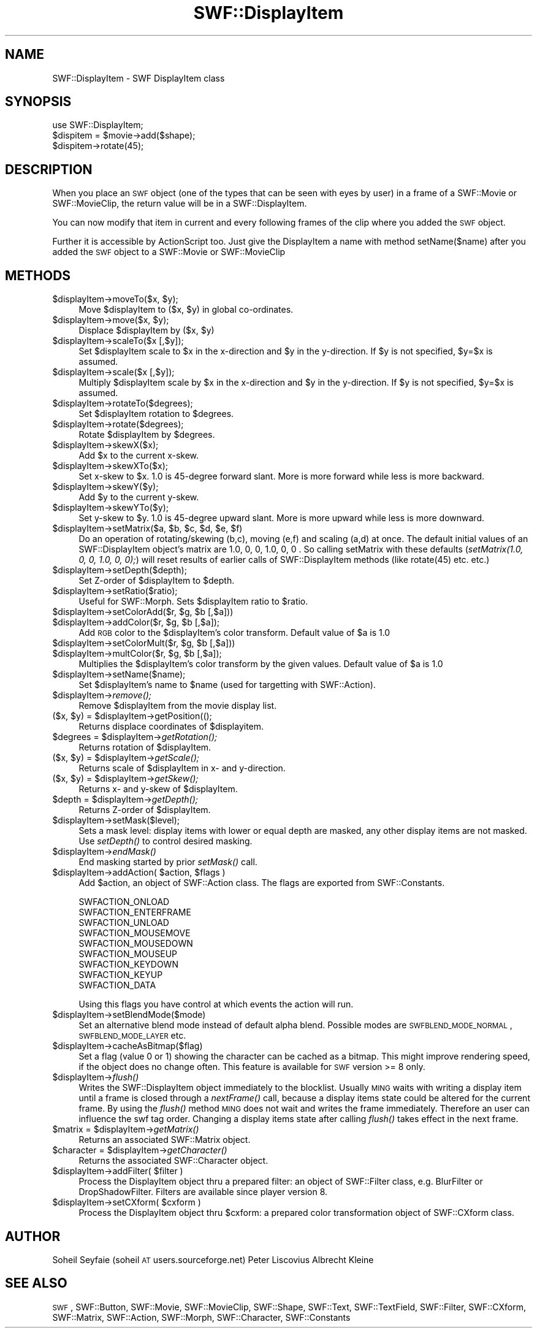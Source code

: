 .\" Automatically generated by Pod::Man 2.16 (Pod::Simple 3.05)
.\"
.\" Standard preamble:
.\" ========================================================================
.de Sh \" Subsection heading
.br
.if t .Sp
.ne 5
.PP
\fB\\$1\fR
.PP
..
.de Sp \" Vertical space (when we can't use .PP)
.if t .sp .5v
.if n .sp
..
.de Vb \" Begin verbatim text
.ft CW
.nf
.ne \\$1
..
.de Ve \" End verbatim text
.ft R
.fi
..
.\" Set up some character translations and predefined strings.  \*(-- will
.\" give an unbreakable dash, \*(PI will give pi, \*(L" will give a left
.\" double quote, and \*(R" will give a right double quote.  \*(C+ will
.\" give a nicer C++.  Capital omega is used to do unbreakable dashes and
.\" therefore won't be available.  \*(C` and \*(C' expand to `' in nroff,
.\" nothing in troff, for use with C<>.
.tr \(*W-
.ds C+ C\v'-.1v'\h'-1p'\s-2+\h'-1p'+\s0\v'.1v'\h'-1p'
.ie n \{\
.    ds -- \(*W-
.    ds PI pi
.    if (\n(.H=4u)&(1m=24u) .ds -- \(*W\h'-12u'\(*W\h'-12u'-\" diablo 10 pitch
.    if (\n(.H=4u)&(1m=20u) .ds -- \(*W\h'-12u'\(*W\h'-8u'-\"  diablo 12 pitch
.    ds L" ""
.    ds R" ""
.    ds C` ""
.    ds C' ""
'br\}
.el\{\
.    ds -- \|\(em\|
.    ds PI \(*p
.    ds L" ``
.    ds R" ''
'br\}
.\"
.\" Escape single quotes in literal strings from groff's Unicode transform.
.ie \n(.g .ds Aq \(aq
.el       .ds Aq '
.\"
.\" If the F register is turned on, we'll generate index entries on stderr for
.\" titles (.TH), headers (.SH), subsections (.Sh), items (.Ip), and index
.\" entries marked with X<> in POD.  Of course, you'll have to process the
.\" output yourself in some meaningful fashion.
.ie \nF \{\
.    de IX
.    tm Index:\\$1\t\\n%\t"\\$2"
..
.    nr % 0
.    rr F
.\}
.el \{\
.    de IX
..
.\}
.\"
.\" Accent mark definitions (@(#)ms.acc 1.5 88/02/08 SMI; from UCB 4.2).
.\" Fear.  Run.  Save yourself.  No user-serviceable parts.
.    \" fudge factors for nroff and troff
.if n \{\
.    ds #H 0
.    ds #V .8m
.    ds #F .3m
.    ds #[ \f1
.    ds #] \fP
.\}
.if t \{\
.    ds #H ((1u-(\\\\n(.fu%2u))*.13m)
.    ds #V .6m
.    ds #F 0
.    ds #[ \&
.    ds #] \&
.\}
.    \" simple accents for nroff and troff
.if n \{\
.    ds ' \&
.    ds ` \&
.    ds ^ \&
.    ds , \&
.    ds ~ ~
.    ds /
.\}
.if t \{\
.    ds ' \\k:\h'-(\\n(.wu*8/10-\*(#H)'\'\h"|\\n:u"
.    ds ` \\k:\h'-(\\n(.wu*8/10-\*(#H)'\`\h'|\\n:u'
.    ds ^ \\k:\h'-(\\n(.wu*10/11-\*(#H)'^\h'|\\n:u'
.    ds , \\k:\h'-(\\n(.wu*8/10)',\h'|\\n:u'
.    ds ~ \\k:\h'-(\\n(.wu-\*(#H-.1m)'~\h'|\\n:u'
.    ds / \\k:\h'-(\\n(.wu*8/10-\*(#H)'\z\(sl\h'|\\n:u'
.\}
.    \" troff and (daisy-wheel) nroff accents
.ds : \\k:\h'-(\\n(.wu*8/10-\*(#H+.1m+\*(#F)'\v'-\*(#V'\z.\h'.2m+\*(#F'.\h'|\\n:u'\v'\*(#V'
.ds 8 \h'\*(#H'\(*b\h'-\*(#H'
.ds o \\k:\h'-(\\n(.wu+\w'\(de'u-\*(#H)/2u'\v'-.3n'\*(#[\z\(de\v'.3n'\h'|\\n:u'\*(#]
.ds d- \h'\*(#H'\(pd\h'-\w'~'u'\v'-.25m'\f2\(hy\fP\v'.25m'\h'-\*(#H'
.ds D- D\\k:\h'-\w'D'u'\v'-.11m'\z\(hy\v'.11m'\h'|\\n:u'
.ds th \*(#[\v'.3m'\s+1I\s-1\v'-.3m'\h'-(\w'I'u*2/3)'\s-1o\s+1\*(#]
.ds Th \*(#[\s+2I\s-2\h'-\w'I'u*3/5'\v'-.3m'o\v'.3m'\*(#]
.ds ae a\h'-(\w'a'u*4/10)'e
.ds Ae A\h'-(\w'A'u*4/10)'E
.    \" corrections for vroff
.if v .ds ~ \\k:\h'-(\\n(.wu*9/10-\*(#H)'\s-2\u~\d\s+2\h'|\\n:u'
.if v .ds ^ \\k:\h'-(\\n(.wu*10/11-\*(#H)'\v'-.4m'^\v'.4m'\h'|\\n:u'
.    \" for low resolution devices (crt and lpr)
.if \n(.H>23 .if \n(.V>19 \
\{\
.    ds : e
.    ds 8 ss
.    ds o a
.    ds d- d\h'-1'\(ga
.    ds D- D\h'-1'\(hy
.    ds th \o'bp'
.    ds Th \o'LP'
.    ds ae ae
.    ds Ae AE
.\}
.rm #[ #] #H #V #F C
.\" ========================================================================
.\"
.IX Title "SWF::DisplayItem 3"
.TH SWF::DisplayItem 3 "2009-02-16" "perl v5.10.0" "User Contributed Perl Documentation"
.\" For nroff, turn off justification.  Always turn off hyphenation; it makes
.\" way too many mistakes in technical documents.
.if n .ad l
.nh
.SH "NAME"
SWF::DisplayItem \- SWF DisplayItem class
.SH "SYNOPSIS"
.IX Header "SYNOPSIS"
.Vb 3
\&        use SWF::DisplayItem;
\&        $dispitem = $movie\->add($shape);
\&        $dispitem\->rotate(45);
.Ve
.SH "DESCRIPTION"
.IX Header "DESCRIPTION"
When you place an \s-1SWF\s0 object (one of the types that can be seen with eyes by user) 
in a frame of a SWF::Movie or SWF::MovieClip, the return value will be
in a SWF::DisplayItem.
.PP
You can now modify that item in current and every following frames of the clip where you added the \s-1SWF\s0 object.
.PP
Further it is accessible by ActionScript too. 
Just give the DisplayItem a name with method setName($name) after you added the \s-1SWF\s0 object to a SWF::Movie or SWF::MovieClip
.SH "METHODS"
.IX Header "METHODS"
.ie n .IP "$displayItem\fR\->moveTo($x, \f(CW$y);" 4
.el .IP "\f(CW$displayItem\fR\->moveTo($x, \f(CW$y\fR);" 4
.IX Item "$displayItem->moveTo($x, $y);"
Move \f(CW$displayItem\fR to ($x, \f(CW$y\fR) in global co-ordinates.
.ie n .IP "$displayItem\fR\->move($x, \f(CW$y);" 4
.el .IP "\f(CW$displayItem\fR\->move($x, \f(CW$y\fR);" 4
.IX Item "$displayItem->move($x, $y);"
Displace \f(CW$displayItem\fR by ($x, \f(CW$y\fR)
.ie n .IP "$displayItem\->scaleTo($x [,$y]);" 4
.el .IP "\f(CW$displayItem\fR\->scaleTo($x [,$y]);" 4
.IX Item "$displayItem->scaleTo($x [,$y]);"
Set \f(CW$displayItem\fR scale to \f(CW$x\fR in the x\-direction and \f(CW$y\fR in the y\-direction. If \f(CW$y\fR is not specified, \f(CW$y\fR=$x is assumed.
.ie n .IP "$displayItem\->scale($x [,$y]);" 4
.el .IP "\f(CW$displayItem\fR\->scale($x [,$y]);" 4
.IX Item "$displayItem->scale($x [,$y]);"
Multiply \f(CW$displayItem\fR scale by \f(CW$x\fR in the x\-direction and \f(CW$y\fR in the y\-direction. If \f(CW$y\fR is not specified, \f(CW$y\fR=$x is assumed.
.ie n .IP "$displayItem\->rotateTo($degrees);" 4
.el .IP "\f(CW$displayItem\fR\->rotateTo($degrees);" 4
.IX Item "$displayItem->rotateTo($degrees);"
Set \f(CW$displayItem\fR rotation to \f(CW$degrees\fR.
.ie n .IP "$displayItem\->rotate($degrees);" 4
.el .IP "\f(CW$displayItem\fR\->rotate($degrees);" 4
.IX Item "$displayItem->rotate($degrees);"
Rotate \f(CW$displayItem\fR by \f(CW$degrees\fR.
.ie n .IP "$displayItem\->skewX($x);" 4
.el .IP "\f(CW$displayItem\fR\->skewX($x);" 4
.IX Item "$displayItem->skewX($x);"
Add \f(CW$x\fR to the current x\-skew.
.ie n .IP "$displayItem\->skewXTo($x);" 4
.el .IP "\f(CW$displayItem\fR\->skewXTo($x);" 4
.IX Item "$displayItem->skewXTo($x);"
Set x\-skew to \f(CW$x\fR. 1.0 is 45\-degree forward slant. More is more forward while less is more backward.
.ie n .IP "$displayItem\->skewY($y);" 4
.el .IP "\f(CW$displayItem\fR\->skewY($y);" 4
.IX Item "$displayItem->skewY($y);"
Add \f(CW$y\fR to the current y\-skew.
.ie n .IP "$displayItem\->skewYTo($y);" 4
.el .IP "\f(CW$displayItem\fR\->skewYTo($y);" 4
.IX Item "$displayItem->skewYTo($y);"
Set y\-skew to \f(CW$y\fR. 1.0 is 45\-degree upward slant. More is more upward while less is more downward.
.ie n .IP "$displayItem\fR\->setMatrix($a, \f(CW$b\fR, \f(CW$c\fR, \f(CW$d\fR, \f(CW$e\fR, \f(CW$f)" 4
.el .IP "\f(CW$displayItem\fR\->setMatrix($a, \f(CW$b\fR, \f(CW$c\fR, \f(CW$d\fR, \f(CW$e\fR, \f(CW$f\fR)" 4
.IX Item "$displayItem->setMatrix($a, $b, $c, $d, $e, $f)"
Do an operation of rotating/skewing (b,c), moving (e,f) and scaling (a,d) at once.
The default initial values of an SWF::DisplayItem object's matrix are 1.0, 0, 0, 1.0, 0, 0 . 
So calling setMatrix with these defaults (\fIsetMatrix(1.0, 0, 0, 1.0, 0, 0);\fR)
will reset results of earlier calls of SWF::DisplayItem methods (like rotate(45) etc. etc.)
.ie n .IP "$displayItem\->setDepth($depth);" 4
.el .IP "\f(CW$displayItem\fR\->setDepth($depth);" 4
.IX Item "$displayItem->setDepth($depth);"
Set Z\-order of \f(CW$displayItem\fR to \f(CW$depth\fR.
.ie n .IP "$displayItem\->setRatio($ratio);" 4
.el .IP "\f(CW$displayItem\fR\->setRatio($ratio);" 4
.IX Item "$displayItem->setRatio($ratio);"
Useful for SWF::Morph. Sets \f(CW$displayItem\fR ratio to \f(CW$ratio\fR.
.ie n .IP "$displayItem\fR\->setColorAdd($r, \f(CW$g\fR, \f(CW$b [,$a]))" 4
.el .IP "\f(CW$displayItem\fR\->setColorAdd($r, \f(CW$g\fR, \f(CW$b\fR [,$a]))" 4
.IX Item "$displayItem->setColorAdd($r, $g, $b [,$a]))"
.PD 0
.ie n .IP "$displayItem\fR\->addColor($r, \f(CW$g\fR, \f(CW$b [,$a]);" 4
.el .IP "\f(CW$displayItem\fR\->addColor($r, \f(CW$g\fR, \f(CW$b\fR [,$a]);" 4
.IX Item "$displayItem->addColor($r, $g, $b [,$a]);"
.PD
Add \s-1RGB\s0 color to the \f(CW$displayItem\fR's color transform. Default value of \f(CW$a\fR is 1.0
.ie n .IP "$displayItem\fR\->setColorMult($r, \f(CW$g\fR, \f(CW$b [,$a]))" 4
.el .IP "\f(CW$displayItem\fR\->setColorMult($r, \f(CW$g\fR, \f(CW$b\fR [,$a]))" 4
.IX Item "$displayItem->setColorMult($r, $g, $b [,$a]))"
.PD 0
.ie n .IP "$displayItem\fR\->multColor($r, \f(CW$g\fR, \f(CW$b [,$a]);" 4
.el .IP "\f(CW$displayItem\fR\->multColor($r, \f(CW$g\fR, \f(CW$b\fR [,$a]);" 4
.IX Item "$displayItem->multColor($r, $g, $b [,$a]);"
.PD
Multiplies the \f(CW$displayItem\fR's color transform by the given values. Default value of \f(CW$a\fR is 1.0
.ie n .IP "$displayItem\->setName($name);" 4
.el .IP "\f(CW$displayItem\fR\->setName($name);" 4
.IX Item "$displayItem->setName($name);"
Set \f(CW$displayItem\fR's name to \f(CW$name\fR (used for targetting with SWF::Action).
.ie n .IP "$displayItem\fR\->\fIremove();" 4
.el .IP "\f(CW$displayItem\fR\->\fIremove()\fR;" 4
.IX Item "$displayItem->remove();"
Remove \f(CW$displayItem\fR from the movie display list.
.ie n .IP "($x, $y\fR) = \f(CW$displayItem\->getPosition(();" 4
.el .IP "($x, \f(CW$y\fR) = \f(CW$displayItem\fR\->getPosition(();" 4
.IX Item "($x, $y) = $displayItem->getPosition(();"
Returns displace coordinates of \f(CW$displayitem\fR.
.ie n .IP "$degrees\fR = \f(CW$displayItem\fR\->\fIgetRotation();" 4
.el .IP "\f(CW$degrees\fR = \f(CW$displayItem\fR\->\fIgetRotation()\fR;" 4
.IX Item "$degrees = $displayItem->getRotation();"
Returns rotation of \f(CW$displayItem\fR.
.ie n .IP "($x, $y\fR) = \f(CW$displayItem\fR\->\fIgetScale();" 4
.el .IP "($x, \f(CW$y\fR) = \f(CW$displayItem\fR\->\fIgetScale()\fR;" 4
.IX Item "($x, $y) = $displayItem->getScale();"
Returns scale of \f(CW$displayItem\fR in x\- and y\-direction.
.ie n .IP "($x, $y\fR) = \f(CW$displayItem\fR\->\fIgetSkew();" 4
.el .IP "($x, \f(CW$y\fR) = \f(CW$displayItem\fR\->\fIgetSkew()\fR;" 4
.IX Item "($x, $y) = $displayItem->getSkew();"
Returns x\- and y\-skew of \f(CW$displayItem\fR.
.ie n .IP "$depth\fR = \f(CW$displayItem\fR\->\fIgetDepth();" 4
.el .IP "\f(CW$depth\fR = \f(CW$displayItem\fR\->\fIgetDepth()\fR;" 4
.IX Item "$depth = $displayItem->getDepth();"
Returns Z\-order of \f(CW$displayItem\fR.
.ie n .IP "$displayItem\->setMask($level);" 4
.el .IP "\f(CW$displayItem\fR\->setMask($level);" 4
.IX Item "$displayItem->setMask($level);"
Sets a mask level: display items with lower or equal depth are masked, 
any other display items are not masked. 
Use \fIsetDepth()\fR to control desired masking.
.ie n .IP "$displayItem\fR\->\fIendMask()" 4
.el .IP "\f(CW$displayItem\fR\->\fIendMask()\fR" 4
.IX Item "$displayItem->endMask()"
End masking started by prior \fIsetMask()\fR call.
.ie n .IP "$displayItem\fR\->addAction( \f(CW$action\fR, \f(CW$flags )" 4
.el .IP "\f(CW$displayItem\fR\->addAction( \f(CW$action\fR, \f(CW$flags\fR )" 4
.IX Item "$displayItem->addAction( $action, $flags )"
Add \f(CW$action\fR, an object of SWF::Action class.
The flags are exported from SWF::Constants.
.Sp
.Vb 9
\&        SWFACTION_ONLOAD
\&        SWFACTION_ENTERFRAME
\&        SWFACTION_UNLOAD
\&        SWFACTION_MOUSEMOVE
\&        SWFACTION_MOUSEDOWN
\&        SWFACTION_MOUSEUP
\&        SWFACTION_KEYDOWN
\&        SWFACTION_KEYUP
\&        SWFACTION_DATA
.Ve
.Sp
Using this flags you have control at which events the action will run.
.ie n .IP "$displayItem\->setBlendMode($mode)" 4
.el .IP "\f(CW$displayItem\fR\->setBlendMode($mode)" 4
.IX Item "$displayItem->setBlendMode($mode)"
Set an alternative blend mode instead of default alpha blend.
Possible modes are \s-1SWFBLEND_MODE_NORMAL\s0, \s-1SWFBLEND_MODE_LAYER\s0 etc.
.ie n .IP "$displayItem\->cacheAsBitmap($flag)" 4
.el .IP "\f(CW$displayItem\fR\->cacheAsBitmap($flag)" 4
.IX Item "$displayItem->cacheAsBitmap($flag)"
Set a flag (value 0 or 1) showing the character can be cached as a bitmap. 
This might improve rendering speed, if the object does no change often.
This feature is available for \s-1SWF\s0 version >= 8 only.
.ie n .IP "$displayItem\fR\->\fIflush()" 4
.el .IP "\f(CW$displayItem\fR\->\fIflush()\fR" 4
.IX Item "$displayItem->flush()"
Writes the SWF::DisplayItem object immediately to the blocklist.
Usually \s-1MING\s0 waits with writing a display item until a frame is closed
through a \fInextFrame()\fR call, because a display items state could be altered 
for the current frame. By using the \fIflush()\fR method \s-1MING\s0 does not wait 
and writes the frame immediately. Therefore an user can influence the 
swf tag order. Changing a display items state after calling \fIflush()\fR takes 
effect in the next frame.
.ie n .IP "$matrix\fR = \f(CW$displayItem\fR\->\fIgetMatrix()" 4
.el .IP "\f(CW$matrix\fR = \f(CW$displayItem\fR\->\fIgetMatrix()\fR" 4
.IX Item "$matrix = $displayItem->getMatrix()"
Returns an associated SWF::Matrix object.
.ie n .IP "$character\fR = \f(CW$displayItem\fR\->\fIgetCharacter()" 4
.el .IP "\f(CW$character\fR = \f(CW$displayItem\fR\->\fIgetCharacter()\fR" 4
.IX Item "$character = $displayItem->getCharacter()"
Returns the associated SWF::Character object.
.ie n .IP "$displayItem\fR\->addFilter( \f(CW$filter )" 4
.el .IP "\f(CW$displayItem\fR\->addFilter( \f(CW$filter\fR )" 4
.IX Item "$displayItem->addFilter( $filter )"
Process the DisplayItem object thru a prepared filter:
an object of SWF::Filter class, e.g. BlurFilter or DropShadowFilter.
Filters are available since player version 8.
.ie n .IP "$displayItem\fR\->setCXform( \f(CW$cxform )" 4
.el .IP "\f(CW$displayItem\fR\->setCXform( \f(CW$cxform\fR )" 4
.IX Item "$displayItem->setCXform( $cxform )"
Process the DisplayItem object thru \f(CW$cxform:\fR a prepared color 
transformation object of SWF::CXform class.
.SH "AUTHOR"
.IX Header "AUTHOR"
Soheil Seyfaie (soheil \s-1AT\s0 users.sourceforge.net)
Peter Liscovius
Albrecht Kleine
.SH "SEE ALSO"
.IX Header "SEE ALSO"
\&\s-1SWF\s0, SWF::Button, SWF::Movie, SWF::MovieClip, SWF::Shape, SWF::Text, SWF::TextField,
SWF::Filter, SWF::CXform, SWF::Matrix, SWF::Action, SWF::Morph, SWF::Character,
SWF::Constants
